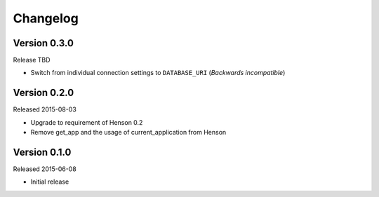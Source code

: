 =========
Changelog
=========

Version 0.3.0
-------------

Release TBD

- Switch from individual connection settings to ``DATABASE_URI`` (*Backwards
  incompatible*)

Version 0.2.0
-------------

Released 2015-08-03

- Upgrade to requirement of Henson 0.2
- Remove get_app and the usage of current_application from Henson

Version 0.1.0
-------------

Released 2015-06-08

- Initial release
